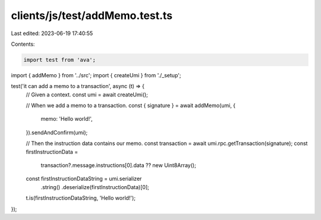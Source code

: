 clients/js/test/addMemo.test.ts
===============================

Last edited: 2023-06-19 17:40:55

Contents:

.. code-block:: ts

    import test from 'ava';
import { addMemo } from '../src';
import { createUmi } from './_setup';

test('it can add a memo to a transaction', async (t) => {
  // Given a context.
  const umi = await createUmi();

  // When we add a memo to a transaction.
  const { signature } = await addMemo(umi, {
    memo: 'Hello world!',
  }).sendAndConfirm(umi);

  // Then the instruction data contains our memo.
  const transaction = await umi.rpc.getTransaction(signature);
  const firstInstructionData =
    transaction?.message.instructions[0].data ?? new Uint8Array();
  const firstInstructionDataString = umi.serializer
    .string()
    .deserialize(firstInstructionData)[0];
  t.is(firstInstructionDataString, 'Hello world!');
});


